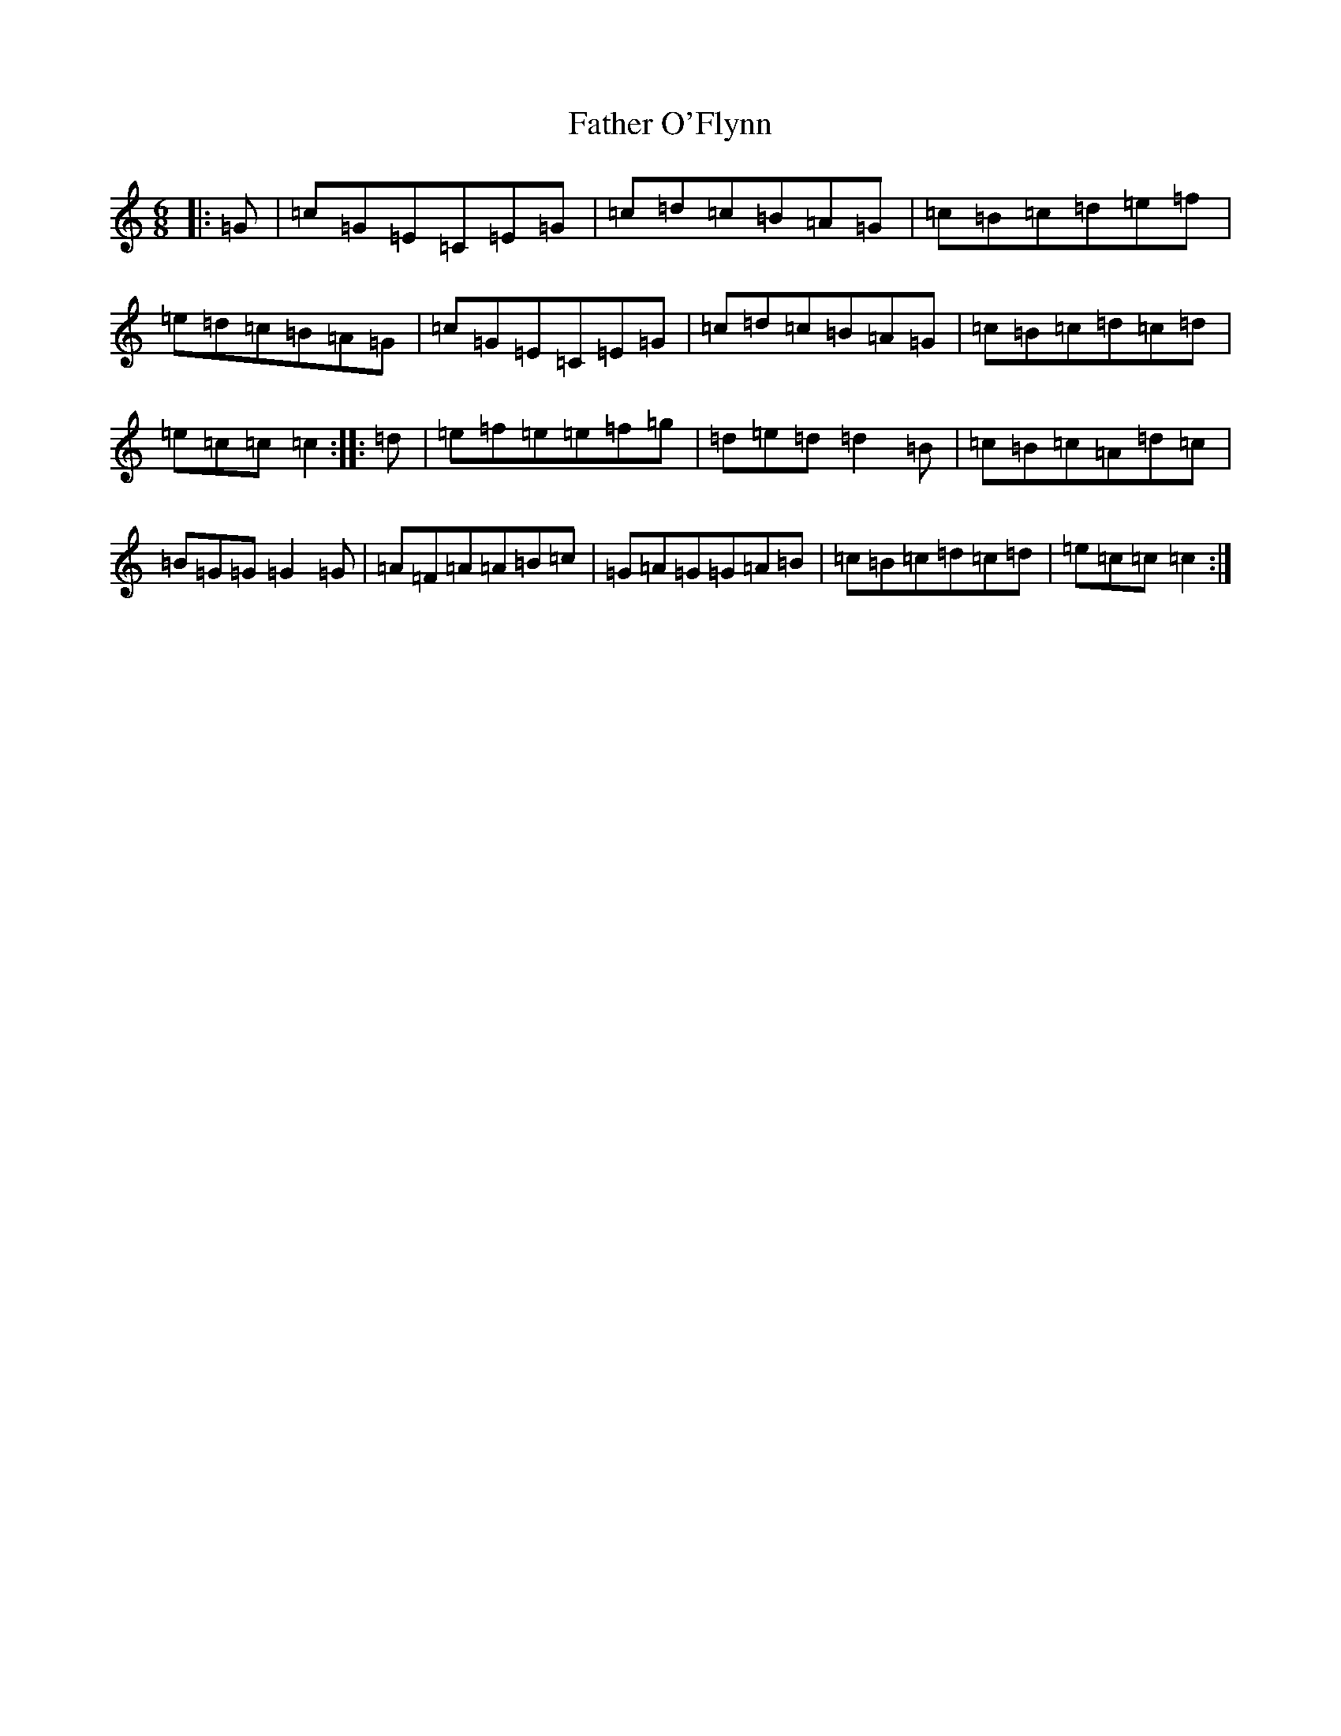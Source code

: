 X: 18422
T: Father O'Flynn
S: https://thesession.org/tunes/1080#setting2657
R: jig
M:6/8
L:1/8
K: C Major
|:=G|=c=G=E=C=E=G|=c=d=c=B=A=G|=c=B=c=d=e=f|=e=d=c=B=A=G|=c=G=E=C=E=G|=c=d=c=B=A=G|=c=B=c=d=c=d|=e=c=c=c2:||:=d|=e=f=e=e=f=g|=d=e=d=d2=B|=c=B=c=A=d=c|=B=G=G=G2=G|=A=F=A=A=B=c|=G=A=G=G=A=B|=c=B=c=d=c=d|=e=c=c=c2:|